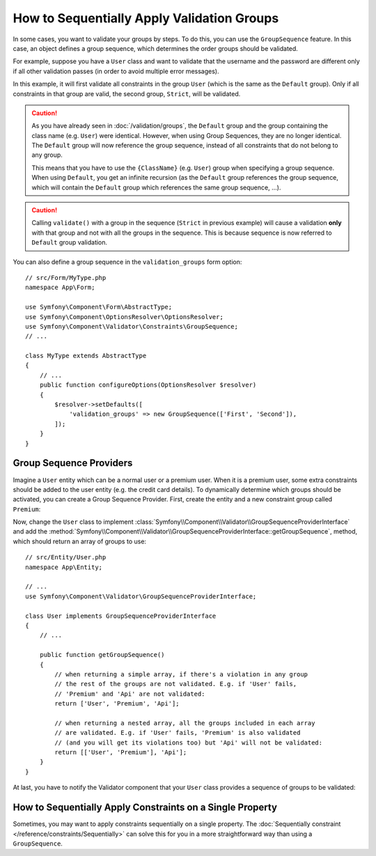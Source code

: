 .. index::
    single: Validation; Group Sequences
    single: Validation; Group Sequence Providers

How to Sequentially Apply Validation Groups
===========================================

In some cases, you want to validate your groups by steps. To do this, you can
use the ``GroupSequence`` feature. In this case, an object defines a group
sequence, which determines the order groups should be validated.

For example, suppose you have a ``User`` class and want to validate that the
username and the password are different only if all other validation passes
(in order to avoid multiple error messages).

.. configuration-block::

    .. code-block:: php-annotations

        // src/Entity/User.php
        namespace App\Entity;

        use Symfony\Component\Security\Core\User\UserInterface;
        use Symfony\Component\Validator\Constraints as Assert;

        /**
         * @Assert\GroupSequence({"User", "Strict"})
         */
        class User implements UserInterface
        {
            /**
             * @Assert\NotBlank
             */
            private $username;

            /**
             * @Assert\NotBlank
             */
            private $password;

            /**
             * @Assert\IsTrue(message="The password cannot match your username", groups={"Strict"})
             */
            public function isPasswordSafe()
            {
                return ($this->username !== $this->password);
            }
        }

    .. code-block:: php-attributes

        // src/Entity/User.php
        namespace App\Entity;

        use Symfony\Component\Security\Core\User\UserInterface;
        use Symfony\Component\Validator\Constraints as Assert;

        #[Assert\GroupSequence(['User', 'Strict'])]
        class User implements UserInterface
        {
            #[Assert\NotBlank]
            private $username;

            #[Assert\NotBlank]
            private $password;

            #[Assert\IsTrue(
                message: 'The password cannot match your username',
                groups: ['Strict'],
            )]
            public function isPasswordSafe()
            {
                return ($this->username !== $this->password);
            }
        }

    .. code-block:: yaml

        # config/validator/validation.yaml
        App\Entity\User:
            group_sequence:
                - User
                - Strict
            getters:
                passwordSafe:
                    - 'IsTrue':
                        message: 'The password cannot match your username'
                        groups: [Strict]
            properties:
                username:
                    - NotBlank: ~
                password:
                    - NotBlank: ~

    .. code-block:: xml

        <!-- config/validator/validation.xml -->
        <?xml version="1.0" encoding="UTF-8" ?>
        <constraint-mapping xmlns="http://symfony.com/schema/dic/constraint-mapping"
            xmlns:xsi="http://www.w3.org/2001/XMLSchema-instance"
            xsi:schemaLocation="http://symfony.com/schema/dic/constraint-mapping https://symfony.com/schema/dic/constraint-mapping/constraint-mapping-1.0.xsd">

            <class name="App\Entity\User">
                <property name="username">
                    <constraint name="NotBlank"/>
                </property>

                <property name="password">
                    <constraint name="NotBlank"/>
                </property>

                <getter property="passwordSafe">
                    <constraint name="IsTrue">
                        <option name="message">The password cannot match your username</option>
                        <option name="groups">
                            <value>Strict</value>
                        </option>
                    </constraint>
                </getter>

                <group-sequence>
                    <value>User</value>
                    <value>Strict</value>
                </group-sequence>
            </class>
        </constraint-mapping>

    .. code-block:: php

        // src/Entity/User.php
        namespace App\Entity;

        use Symfony\Component\Validator\Constraints as Assert;
        use Symfony\Component\Validator\Mapping\ClassMetadata;

        class User
        {
            public static function loadValidatorMetadata(ClassMetadata $metadata)
            {
                $metadata->addPropertyConstraint('username', new Assert\NotBlank());
                $metadata->addPropertyConstraint('password', new Assert\NotBlank());

                $metadata->addGetterConstraint('passwordSafe', new Assert\IsTrue([
                    'message' => 'The password cannot match your first name',
                    'groups'  => ['Strict'],
                ]));

                $metadata->setGroupSequence(['User', 'Strict']);
            }
        }

In this example, it will first validate all constraints in the group ``User``
(which is the same as the ``Default`` group). Only if all constraints in
that group are valid, the second group, ``Strict``, will be validated.

.. caution::

    As you have already seen in :doc:`/validation/groups`, the ``Default`` group
    and the group containing the class name (e.g. ``User``) were identical.
    However, when using Group Sequences, they are no longer identical. The
    ``Default`` group will now reference the group sequence, instead of all
    constraints that do not belong to any group.

    This means that you have to use the ``{ClassName}`` (e.g. ``User``) group
    when specifying a group sequence. When using ``Default``, you get an
    infinite recursion (as the ``Default`` group references the group
    sequence, which will contain the ``Default`` group which references the
    same group sequence, ...).

.. caution::

    Calling ``validate()`` with a group in the sequence (``Strict`` in previous
    example) will cause a validation **only** with that group and not with all
    the groups in the sequence. This is because sequence is now referred to
    ``Default`` group validation.

You can also define a group sequence in the ``validation_groups`` form option::

    // src/Form/MyType.php
    namespace App\Form;

    use Symfony\Component\Form\AbstractType;
    use Symfony\Component\OptionsResolver\OptionsResolver;
    use Symfony\Component\Validator\Constraints\GroupSequence;
    // ...

    class MyType extends AbstractType
    {
        // ...
        public function configureOptions(OptionsResolver $resolver)
        {
            $resolver->setDefaults([
                'validation_groups' => new GroupSequence(['First', 'Second']),
            ]);
        }
    }

Group Sequence Providers
------------------------

Imagine a ``User`` entity which can be a normal user or a premium user. When
it is a premium user, some extra constraints should be added to the user entity
(e.g. the credit card details). To dynamically determine which groups should
be activated, you can create a Group Sequence Provider. First, create the
entity and a new constraint group called ``Premium``:

.. configuration-block::

    .. code-block:: php-annotations

        // src/Entity/User.php
        namespace App\Entity;

        use Symfony\Component\Validator\Constraints as Assert;

        class User
        {
            /**
             * @Assert\NotBlank
             */
            private $name;

            /**
             * @Assert\CardScheme(
             *     schemes={"VISA"},
             *     groups={"Premium"},
             * )
             */
            private $creditCard;

            // ...
        }

    .. code-block:: php-attributes

        // src/Entity/User.php
        namespace App\Entity;

        use Symfony\Component\Validator\Constraints as Assert;

        class User
        {
            #[Assert\NotBlank]
            private $name;

            #[Assert\CardScheme(
                schemes: [Assert\CardScheme::VISA],
                groups: ['Premium'],
            )]
            private $creditCard;

            // ...
        }

    .. code-block:: yaml

        # config/validator/validation.yaml
        App\Entity\User:
            properties:
                name:
                    - NotBlank: ~
                creditCard:
                    - CardScheme:
                        schemes: [VISA]
                        groups: [Premium]

    .. code-block:: xml

        <!-- config/validator/validation.xml -->
        <?xml version="1.0" encoding="UTF-8" ?>
        <constraint-mapping xmlns="http://symfony.com/schema/dic/constraint-mapping"
            xmlns:xsi="http://www.w3.org/2001/XMLSchema-instance"
            xsi:schemaLocation="http://symfony.com/schema/dic/constraint-mapping https://symfony.com/schema/dic/constraint-mapping/constraint-mapping-1.0.xsd">

            <class name="App\Entity\User">
                <property name="name">
                    <constraint name="NotBlank"/>
                </property>

                <property name="creditCard">
                    <constraint name="CardScheme">
                        <option name="schemes">
                            <value>VISA</value>
                        </option>
                        <option name="groups">
                            <value>Premium</value>
                        </option>
                    </constraint>
                </property>

                <!-- ... -->
            </class>
        </constraint-mapping>

    .. code-block:: php

        // src/Entity/User.php
        namespace App\Entity;

        use Symfony\Component\Validator\Constraints as Assert;
        use Symfony\Component\Validator\Mapping\ClassMetadata;

        class User
        {
            private $name;
            private $creditCard;

            // ...

            public static function loadValidatorMetadata(ClassMetadata $metadata)
            {
                $metadata->addPropertyConstraint('name', new Assert\NotBlank());
                $metadata->addPropertyConstraint('creditCard', new Assert\CardScheme([
                    'schemes' => [Assert\CardScheme::VISA],
                    'groups'  => ['Premium'],
                ]));
            }
        }

Now, change the ``User`` class to implement
:class:`Symfony\\Component\\Validator\\GroupSequenceProviderInterface` and
add the
:method:`Symfony\\Component\\Validator\\GroupSequenceProviderInterface::getGroupSequence`,
method, which should return an array of groups to use::

    // src/Entity/User.php
    namespace App\Entity;

    // ...
    use Symfony\Component\Validator\GroupSequenceProviderInterface;

    class User implements GroupSequenceProviderInterface
    {
        // ...

        public function getGroupSequence()
        {
            // when returning a simple array, if there's a violation in any group
            // the rest of the groups are not validated. E.g. if 'User' fails,
            // 'Premium' and 'Api' are not validated:
            return ['User', 'Premium', 'Api'];

            // when returning a nested array, all the groups included in each array
            // are validated. E.g. if 'User' fails, 'Premium' is also validated
            // (and you will get its violations too) but 'Api' will not be validated:
            return [['User', 'Premium'], 'Api'];
        }
    }

At last, you have to notify the Validator component that your ``User`` class
provides a sequence of groups to be validated:

.. configuration-block::

    .. code-block:: php-annotations

        // src/Entity/User.php
        namespace App\Entity;

        // ...

        /**
         * @Assert\GroupSequenceProvider
         */
        class User implements GroupSequenceProviderInterface
        {
            // ...
        }

    .. code-block:: php-attributes

        // src/Entity/User.php
        namespace App\Entity;

        // ...

        #[Assert\GroupSequenceProvider]
        class User implements GroupSequenceProviderInterface
        {
            // ...
        }

    .. code-block:: yaml

        # config/validator/validation.yaml
        App\Entity\User:
            group_sequence_provider: true

    .. code-block:: xml

        <!-- config/validator/validation.xml -->
        <?xml version="1.0" encoding="UTF-8" ?>
        <constraint-mapping xmlns="http://symfony.com/schema/dic/constraint-mapping"
            xmlns:xsi="http://www.w3.org/2001/XMLSchema-instance"
            xsi:schemaLocation="http://symfony.com/schema/dic/constraint-mapping
                https://symfony.com/schema/dic/constraint-mapping/constraint-mapping-1.0.xsd">

            <class name="App\Entity\User">
                <group-sequence-provider/>
                <!-- ... -->
            </class>
        </constraint-mapping>

    .. code-block:: php

        // src/Entity/User.php
        namespace App\Entity;

        // ...
        use Symfony\Component\Validator\Mapping\ClassMetadata;

        class User implements GroupSequenceProviderInterface
        {
            // ...

            public static function loadValidatorMetadata(ClassMetadata $metadata)
            {
                $metadata->setGroupSequenceProvider(true);
                // ...
            }
        }

How to Sequentially Apply Constraints on a Single Property
----------------------------------------------------------

Sometimes, you may want to apply constraints sequentially on a single
property. The :doc:`Sequentially constraint </reference/constraints/Sequentially>`
can solve this for you in a more straightforward way than using a ``GroupSequence``.

.. versionadded:: 5.1

    The ``Sequentially`` constraint was introduced in Symfony 5.1.
